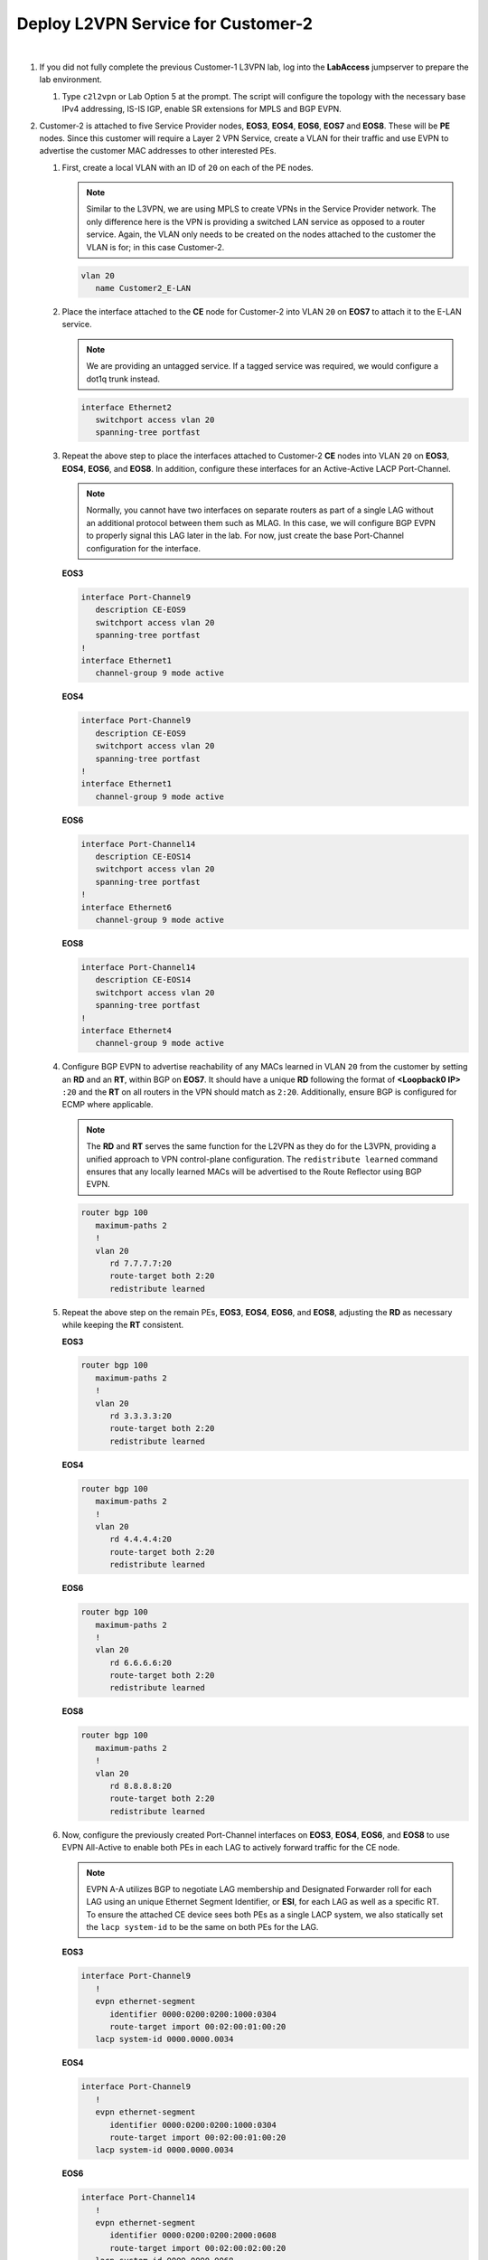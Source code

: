 Deploy L2VPN Service for Customer-2
=====================================================

.. image:: ../../images/ratd_mesh_images/ratd_mesh_c2_l2vpn.png
   :align: center

|

#. If you did not fully complete the previous Customer-1 L3VPN lab, log into the **LabAccess** jumpserver to prepare the 
   lab environment.

   #. Type ``c2l2vpn`` or Lab Option 5 at the prompt. The script will configure the topology 
      with the necessary base IPv4 addressing, IS-IS IGP, enable SR extensions for MPLS and BGP EVPN.

#. Customer-2 is attached to five Service Provider nodes, **EOS3**, **EOS4**, **EOS6**, **EOS7** and **EOS8**. These 
   will be **PE** nodes. Since this customer will require a Layer 2 VPN Service, create a VLAN for their traffic and 
   use EVPN to advertise the customer MAC addresses to other interested PEs.

   #. First, create a local VLAN with an ID of ``20`` on each of the PE nodes.

      .. note::

         Similar to the L3VPN, we are using MPLS to create VPNs in the Service Provider network. The only difference here 
         is the VPN is providing a switched LAN service as opposed to a router service. Again, the VLAN only needs to be 
         created on the nodes attached to the customer the VLAN is for; in this case Customer-2.

      .. code-block:: text

         vlan 20
            name Customer2_E-LAN

   #. Place the interface attached to the **CE** node for Customer-2 into VLAN ``20`` on **EOS7** to attach it to the E-LAN 
      service.

      .. note::

         We are providing an untagged service. If a tagged service was required, we would configure a dot1q trunk instead.

      .. code-block:: text

         interface Ethernet2
            switchport access vlan 20
            spanning-tree portfast

   #. Repeat the above step to place the interfaces attached to Customer-2 **CE** nodes into VLAN ``20`` on **EOS3**, 
      **EOS4**, **EOS6**, and **EOS8**. In addition, configure these interfaces for an Active-Active LACP Port-Channel.

      .. note::

         Normally, you cannot have two interfaces on separate routers as part of a single LAG without an additional 
         protocol between them such as MLAG. In this case, we will configure BGP EVPN to properly signal this LAG later 
         in the lab.  For now, just create the base Port-Channel configuration for the interface.
      
      **EOS3**

      .. code-block:: text

         interface Port-Channel9
            description CE-EOS9
            switchport access vlan 20
            spanning-tree portfast
         !
         interface Ethernet1
            channel-group 9 mode active
      
      **EOS4**

      .. code-block:: text

         interface Port-Channel9
            description CE-EOS9
            switchport access vlan 20
            spanning-tree portfast
         !
         interface Ethernet1
            channel-group 9 mode active
      
      **EOS6**

      .. code-block:: text

         interface Port-Channel14
            description CE-EOS14
            switchport access vlan 20
            spanning-tree portfast
         !
         interface Ethernet6
            channel-group 9 mode active
      
      **EOS8**

      .. code-block:: text

         interface Port-Channel14
            description CE-EOS14
            switchport access vlan 20
            spanning-tree portfast
         !
         interface Ethernet4
            channel-group 9 mode active

   #. Configure BGP EVPN to advertise reachability of any MACs learned in VLAN ``20`` from the customer by setting 
      an **RD** and an **RT**, within BGP on **EOS7**. It should have a unique **RD** following the format of 
      **<Loopback0 IP>** ``:20`` and the **RT** on all routers in the VPN should match as ``2:20``. Additionally, 
      ensure BGP is configured for ECMP where applicable.

      .. note::

         The **RD** and **RT** serves the same function for the L2VPN as they do for the L3VPN, providing a unified 
         approach to VPN control-plane configuration. The ``redistribute learned`` command ensures that any locally 
         learned MACs will be advertised to the Route Reflector using BGP EVPN.

      .. code-block:: text

         router bgp 100
            maximum-paths 2
            !
            vlan 20
               rd 7.7.7.7:20
               route-target both 2:20
               redistribute learned

   #. Repeat the above step on the remain PEs, **EOS3**, **EOS4**, **EOS6**, and **EOS8**, adjusting the **RD** as 
      necessary while keeping the **RT** consistent.

      **EOS3**

      .. code-block:: text

         router bgp 100
            maximum-paths 2
            !
            vlan 20
               rd 3.3.3.3:20
               route-target both 2:20
               redistribute learned

      **EOS4**

      .. code-block:: text

         router bgp 100
            maximum-paths 2
            !
            vlan 20
               rd 4.4.4.4:20
               route-target both 2:20
               redistribute learned

      **EOS6**

      .. code-block:: text

         router bgp 100
            maximum-paths 2
            !
            vlan 20
               rd 6.6.6.6:20
               route-target both 2:20
               redistribute learned

      **EOS8**

      .. code-block:: text

         router bgp 100
            maximum-paths 2
            !
            vlan 20
               rd 8.8.8.8:20
               route-target both 2:20
               redistribute learned

   #. Now, configure the previously created Port-Channel interfaces on **EOS3**, **EOS4**, **EOS6**, and **EOS8** 
      to use EVPN All-Active to enable both PEs in each LAG to actively forward traffic for the CE node.

      .. note::

         EVPN A-A utilizes BGP to negotiate LAG membership and Designated Forwarder roll for each LAG using an unique 
         Ethernet Segment Identifier, or **ESI**, for each LAG as well as a specific RT. To ensure the attached CE device 
         sees both PEs as a single LACP system, we also statically set the ``lacp system-id`` to be the same on both PEs 
         for the LAG.

      **EOS3**

      .. code-block:: text

         interface Port-Channel9
            !
            evpn ethernet-segment
               identifier 0000:0200:0200:1000:0304
               route-target import 00:02:00:01:00:20
            lacp system-id 0000.0000.0034

      **EOS4**

      .. code-block:: text

         interface Port-Channel9
            !
            evpn ethernet-segment
               identifier 0000:0200:0200:1000:0304
               route-target import 00:02:00:01:00:20
            lacp system-id 0000.0000.0034

      **EOS6**

      .. code-block:: text

         interface Port-Channel14
            !
            evpn ethernet-segment
               identifier 0000:0200:0200:2000:0608
               route-target import 00:02:00:02:00:20
            lacp system-id 0000.0000.0068

      **EOS8**

      .. code-block:: text

         interface Port-Channel14
            !
            evpn ethernet-segment
               identifier 0000:0200:0200:2000:0608
               route-target import 00:02:00:02:00:20
            lacp system-id 0000.0000.0068

#. Now, configure the Customer-2 CE nodes to connect to each other over the emulated LAN service.

   #. Since the Service Provider is providing a Layer 2 service, configure the CE on **EOS9**, **EOS10**, and **EOS14** 
      interfaces as part of a common subnet as if they were attached to a common Layer 2 switch. For dual-homed CEs, 
      configure this link as an LACP Port-Channel.

      **EOS9**

      .. code-block:: text

         interface Port-Channel9
            description PEs: EOS3,EOS4
            no switchport
            ip address 10.0.0.9/24
         !
         interface Ethernet1
            no switchport
            channel-group 9 mode active
         !
         interface Ethernet2
            no switchport
            channel-group 9 mode active
         !
         router ospf 200
            network 0.0.0.0/0 area 0.0.0.0
            max-lsa 12000

      .. note::

         On **EOS10** we manually adjust the MAC address just to avoid any potential overlap in the virutalized lab 
         environment.

      **EOS10**

      .. code-block:: text

         interface Ethernet1
            mac-address 00:00:00:00:10:10
            no switchport
            ip address 10.0.0.10/24
         !
         router ospf 200
            network 0.0.0.0/0 area 0.0.0.0
            max-lsa 12000

      **EOS14**

      .. code-block:: text

         interface Port-Channel14
            description PEs: EOS6,EOS8
            no switchport
            ip address 10.0.0.14/24
         !
         interface Ethernet1
            no switchport
            channel-group 14 mode active
         !
         interface Ethernet2
            no switchport
            channel-group 14 mode active
         !
         router ospf 200
            network 0.0.0.0/0 area 0.0.0.0
            max-lsa 12000

#. With all PE and CE nodes configured, verify Layer 2 connectivity between CE nodes **EOS9**, **EOS10** and **EOS14**.

   #. Verify that all CE interfaces are able to resolve ARP for their peers and that dual-homed CEs have succesfully 
      negotiated an LACP Port-Channel

      .. note::

         The Service Provider network is emulating the behavior of a Layer 2 switch and as such should be transparent to 
         the Layer 3 operations between the CE nodes.

      .. code-block:: text

         show ip arp
         show port-channel summary

   #. Verify OSPF adjacencies have formed between the CEs and routes have been exchanged.

      .. code-block:: text

         show ip ospf neighbor
         show ip route

   #. Test connectivity between CE Loopback0 interfaces from **EOS9** to **EOS14**.

      .. code-block:: text

         ping 14.14.14.14 source 9.9.9.9

#. Finally, verify the EVPN control-plane and MPLS data-plane for the customer L2VPN.

   #. Verify the local MAC address-table on **EOS3** as an example.

      .. note::

         The MACs tied to port ``Mt1``, or MPLStunnel1 are remote EVPN learned MACs.

      .. code-block:: text

         show mac address-table vlan 20
   
   #. Verify the EVPN Type-2 route advertisements on **EOS3**.

      .. note::

         The key fields to track, again similar to the L3VPN, are the **RD** which denotes the originator of the specified 
         EVPN Type-2 (MAC-IP) route, the **RT** which denotes the associated Customer VRF and the assigned **MPLS label**, 
         which represents the VPN or VLAN label that EOS dynamically assigns.  Additionally, any MAC learned via an EVPN 
         A-A Port-Channel will have the associated **ESI** value populated.

      .. code-block:: text

         show bgp evpn summary
         show bgp evpn route-type mac-ip detail

   #. Display the EVPN Type-3 route advertisements on **EOS3**.

      .. note::

         Each PE node in the lab should send a Type-3 **IMET** route to express their interest in receiving BUM traffic 
         for VLAN 20.

      .. code-block:: text

         show bgp evpn route-type imet detail
   
   #. Validate the control-plane for the local LACP Port-Channel on **EOS3**.

      .. note::

         When viewing the EVPN instance, note that  one of the two routers in the ES has been elected the 
         ``Designated forwarder`` for BUM traffic for the CE LAG.

      .. code-block:: text

         show port-channel summary
         show bgp evpn route-type ethernet-segment esi 0000:0200:0200:1000:0304 detail 
         show bgp evpn instance

   #. Verify Layer 2 ECMP towards remotely attached CE MAC of **EOS14** towards **EOS6** and **EOS8** from **EOS3**.

      .. note::

         For this step, the MAC address of **EOS14** will vary per lab. Log into **EOS14** and view the MAC of the LAG on 
         **EOS14** with the command ``show interface Port-Channel14``.  That MAC should be substituted in the below commands 
         where you see the MAC ``041b.5d09.3f85``.

      .. code-block:: text

         show mac address-table address 041b.5d09.3f85
         show bgp evpn route-type mac-ip 041b.5d09.3f85
         show bgp evpn route-type auto-discovery esi 0000:0200:0200:2000:0608 detail
         show l2rib output mac 041b.5d09.3f85


**LAB COMPLETE!**
